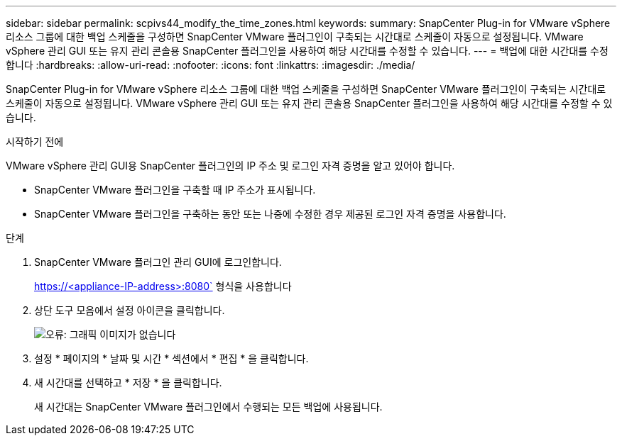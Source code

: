 ---
sidebar: sidebar 
permalink: scpivs44_modify_the_time_zones.html 
keywords:  
summary: SnapCenter Plug-in for VMware vSphere 리소스 그룹에 대한 백업 스케줄을 구성하면 SnapCenter VMware 플러그인이 구축되는 시간대로 스케줄이 자동으로 설정됩니다. VMware vSphere 관리 GUI 또는 유지 관리 콘솔용 SnapCenter 플러그인을 사용하여 해당 시간대를 수정할 수 있습니다. 
---
= 백업에 대한 시간대를 수정합니다
:hardbreaks:
:allow-uri-read: 
:nofooter: 
:icons: font
:linkattrs: 
:imagesdir: ./media/


SnapCenter Plug-in for VMware vSphere 리소스 그룹에 대한 백업 스케줄을 구성하면 SnapCenter VMware 플러그인이 구축되는 시간대로 스케줄이 자동으로 설정됩니다. VMware vSphere 관리 GUI 또는 유지 관리 콘솔용 SnapCenter 플러그인을 사용하여 해당 시간대를 수정할 수 있습니다.

.시작하기 전에
VMware vSphere 관리 GUI용 SnapCenter 플러그인의 IP 주소 및 로그인 자격 증명을 알고 있어야 합니다.

* SnapCenter VMware 플러그인을 구축할 때 IP 주소가 표시됩니다.
* SnapCenter VMware 플러그인을 구축하는 동안 또는 나중에 수정한 경우 제공된 로그인 자격 증명을 사용합니다.


.단계
. SnapCenter VMware 플러그인 관리 GUI에 로그인합니다.
+
https://<appliance-IP-address>:8080` 형식을 사용합니다

. 상단 도구 모음에서 설정 아이콘을 클릭합니다.
+
image:scpivs44_image28.jpg["오류: 그래픽 이미지가 없습니다"]

. 설정 * 페이지의 * 날짜 및 시간 * 섹션에서 * 편집 * 을 클릭합니다.
. 새 시간대를 선택하고 * 저장 * 을 클릭합니다.
+
새 시간대는 SnapCenter VMware 플러그인에서 수행되는 모든 백업에 사용됩니다.


